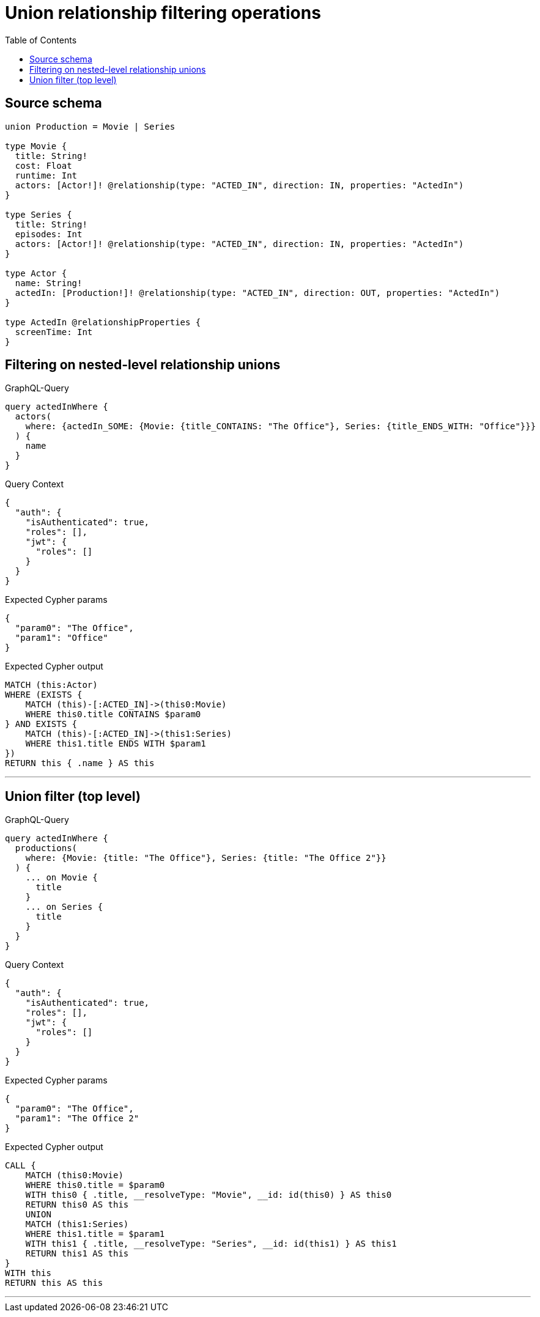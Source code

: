:toc:

= Union relationship filtering operations

== Source schema

[source,graphql,schema=true]
----
union Production = Movie | Series

type Movie {
  title: String!
  cost: Float
  runtime: Int
  actors: [Actor!]! @relationship(type: "ACTED_IN", direction: IN, properties: "ActedIn")
}

type Series {
  title: String!
  episodes: Int
  actors: [Actor!]! @relationship(type: "ACTED_IN", direction: IN, properties: "ActedIn")
}

type Actor {
  name: String!
  actedIn: [Production!]! @relationship(type: "ACTED_IN", direction: OUT, properties: "ActedIn")
}

type ActedIn @relationshipProperties {
  screenTime: Int
}
----
== Filtering on nested-level relationship unions

.GraphQL-Query
[source,graphql]
----
query actedInWhere {
  actors(
    where: {actedIn_SOME: {Movie: {title_CONTAINS: "The Office"}, Series: {title_ENDS_WITH: "Office"}}}
  ) {
    name
  }
}
----

.Query Context
[source,json,query-config=true]
----
{
  "auth": {
    "isAuthenticated": true,
    "roles": [],
    "jwt": {
      "roles": []
    }
  }
}
----

.Expected Cypher params
[source,json]
----
{
  "param0": "The Office",
  "param1": "Office"
}
----

.Expected Cypher output
[source,cypher]
----
MATCH (this:Actor)
WHERE (EXISTS {
    MATCH (this)-[:ACTED_IN]->(this0:Movie)
    WHERE this0.title CONTAINS $param0
} AND EXISTS {
    MATCH (this)-[:ACTED_IN]->(this1:Series)
    WHERE this1.title ENDS WITH $param1
})
RETURN this { .name } AS this
----

'''

== Union filter (top level)

.GraphQL-Query
[source,graphql]
----
query actedInWhere {
  productions(
    where: {Movie: {title: "The Office"}, Series: {title: "The Office 2"}}
  ) {
    ... on Movie {
      title
    }
    ... on Series {
      title
    }
  }
}
----

.Query Context
[source,json,query-config=true]
----
{
  "auth": {
    "isAuthenticated": true,
    "roles": [],
    "jwt": {
      "roles": []
    }
  }
}
----

.Expected Cypher params
[source,json]
----
{
  "param0": "The Office",
  "param1": "The Office 2"
}
----

.Expected Cypher output
[source,cypher]
----
CALL {
    MATCH (this0:Movie)
    WHERE this0.title = $param0
    WITH this0 { .title, __resolveType: "Movie", __id: id(this0) } AS this0
    RETURN this0 AS this
    UNION
    MATCH (this1:Series)
    WHERE this1.title = $param1
    WITH this1 { .title, __resolveType: "Series", __id: id(this1) } AS this1
    RETURN this1 AS this
}
WITH this
RETURN this AS this
----

'''


